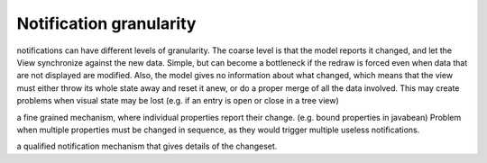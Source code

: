 Notification granularity
------------------------

notifications can have different levels of granularity. The coarse level is that the model reports
it changed, and let the View synchronize against the new data. Simple, but can become a bottleneck if
the redraw is forced even when data that are not displayed are modified. Also, the model gives no information
about what changed, which means that the view must either throw its whole state away and reset it anew,
or do a proper merge of all the data involved. This may create problems when visual state may be lost
(e.g. if an entry is open or close in a tree view)

a fine grained mechanism, where individual properties report their change.
(e.g. bound properties in javabean) Problem when multiple
properties must be changed in sequence, as they would trigger multiple useless
notifications. 

a qualified notification mechanism that gives details of the changeset.

